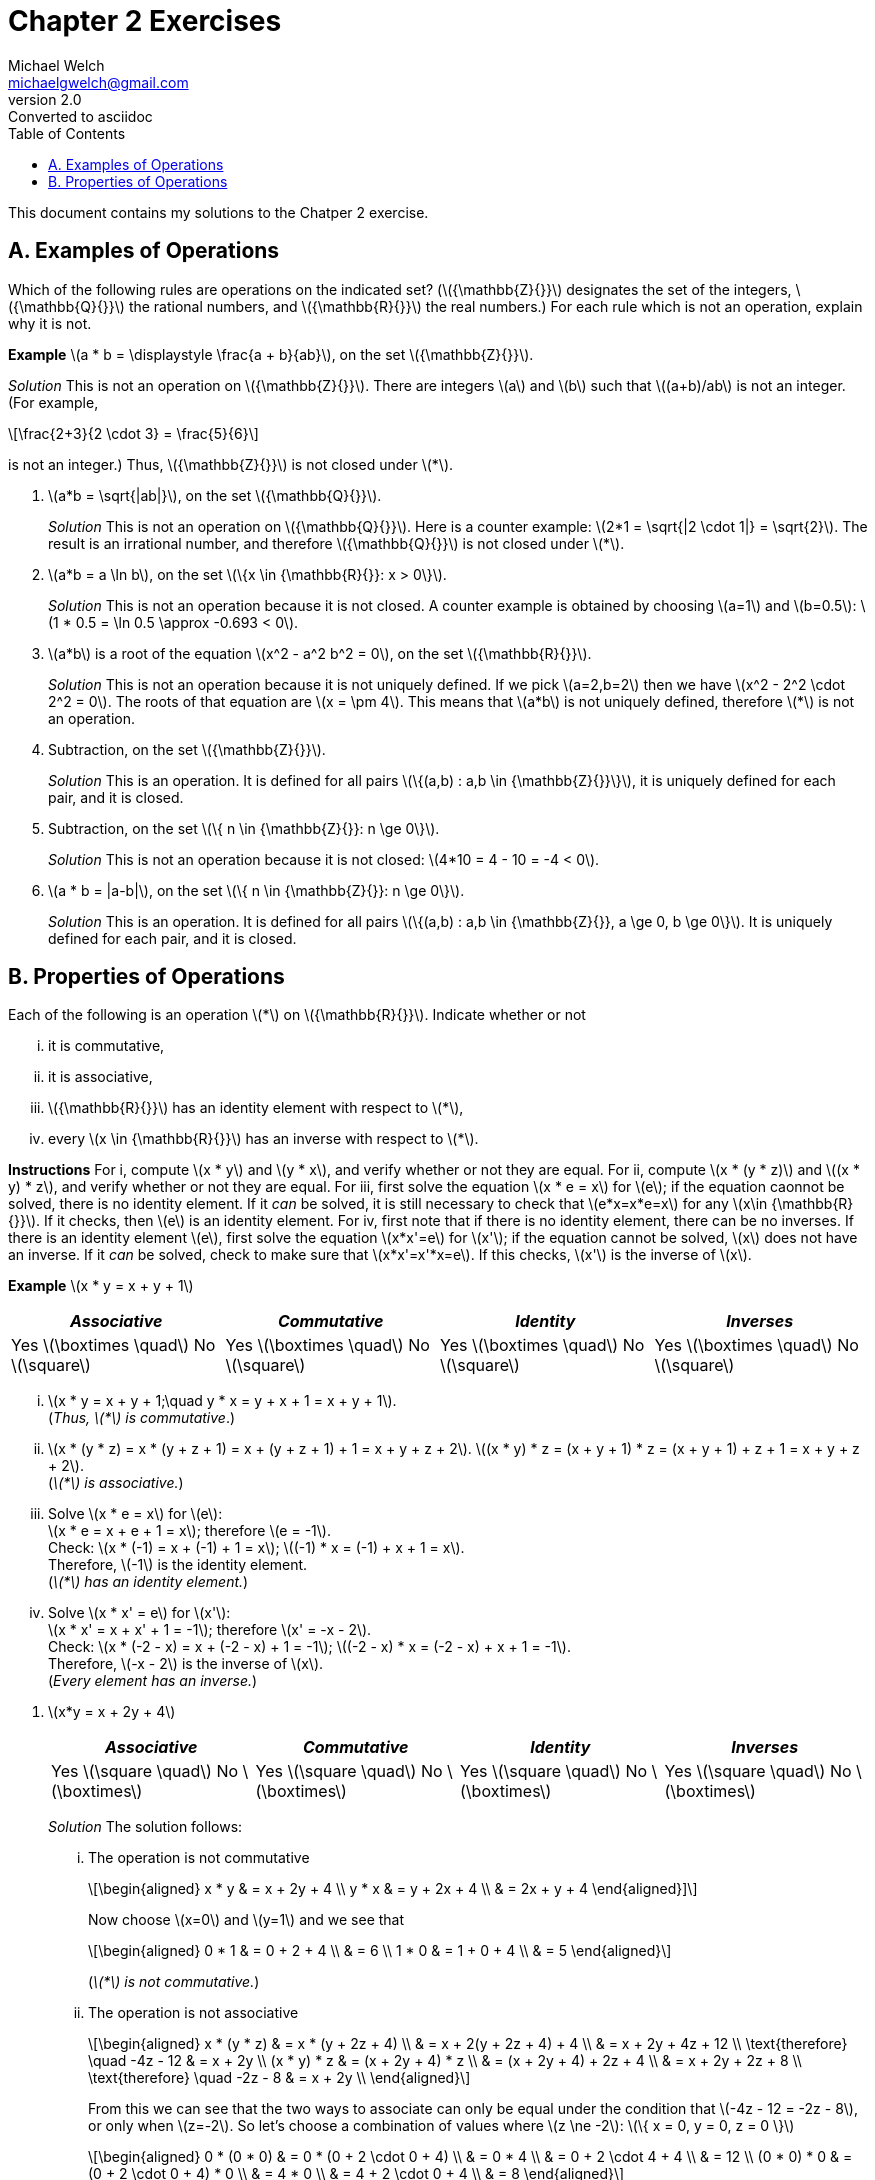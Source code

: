 = Chapter 2 Exercises
Michael Welch <michaelgwelch@gmail.com>
v2.0 : Converted to asciidoc
:toc:
:stem:

This document contains my solutions to the Chatper 2 exercise.

== A. Examples of Operations

Which of the following rules are operations on the indicated set?
(latexmath:[{\mathbb{Z}{}}] designates the set of the integers,
latexmath:[{\mathbb{Q}{}}] the rational numbers, and
latexmath:[{\mathbb{R}{}}] the real numbers.) For each rule which is
not an operation, explain why it is not.

*Example* latexmath:[a * b = \displaystyle \frac{a +
  b}{ab}], on the set latexmath:[{\mathbb{Z}{}}].

_Solution_ This is not an operation on latexmath:[{\mathbb{Z}{}}]. There
are integers latexmath:[a] and latexmath:[b] such that
latexmath:[(a+b)/ab] is not an integer. (For example,

[latexmath]
++++
\frac{2+3}{2 \cdot 3} = \frac{5}{6}
++++
is not an integer.) Thus, latexmath:[{\mathbb{Z}{}}] is not closed under latexmath:[*].

// A.1.
.  latexmath:[a*b = \sqrt{|ab|}], on the set
latexmath:[{\mathbb{Q}{}}].
+

_Solution_ This is not an operation on latexmath:[{\mathbb{Q}{}}]. Here
is a counter example: latexmath:[2*1 = \sqrt{|2 \cdot 1|} = \sqrt{2}].
The result is an irrational number, and therefore
latexmath:[{\mathbb{Q}{}}] is not closed under latexmath:[*].
+

// A.2.
.  latexmath:[a*b = a \ln b], on the set
latexmath:[\{x \in {\mathbb{R}{}}: x > 0\}].
+

_Solution_ This is not an operation because it is not closed. A counter
example is obtained by choosing latexmath:[a=1] and
latexmath:[b=0.5]: latexmath:[1 * 0.5
  = \ln 0.5 \approx -0.693 < 0].
+

// A.3
.  latexmath:[a*b] is a root of the equation
latexmath:[x^2 - a^2 b^2 = 0], on the set
latexmath:[{\mathbb{R}{}}].
+

_Solution_ This is not an operation because it is not uniquely defined. If
we pick latexmath:[a=2,b=2] then we have
latexmath:[x^2 - 2^2 \cdot 2^2 = 0]. The roots of that equation are
latexmath:[x = \pm 4]. This means that latexmath:[a*b] is not
uniquely defined, therefore latexmath:[*] is not an operation.
+

// A.4
.  Subtraction, on the set latexmath:[{\mathbb{Z}{}}].
+

_Solution_ This is an operation. It is defined for all pairs
latexmath:[\{(a,b) : a,b \in {\mathbb{Z}{}}\}], it is uniquely defined
for each pair, and it is closed.
+

// A.5
.  Subtraction, on the set
latexmath:[\{ n \in {\mathbb{Z}{}}: n \ge 0\}].
+
_Solution_ This is not an operation because it is not closed:
latexmath:[4*10 = 4 - 10 = -4 < 0].
+

// A.6
.  latexmath:[a * b = |a-b|], on the set
latexmath:[\{ n \in {\mathbb{Z}{}}: n \ge 0\}].
+

_Solution_ This is an operation. It is defined for all pairs
latexmath:[\{(a,b) : a,b \in {\mathbb{Z}{}}, a \ge 0, b \ge 0\}]. It
is uniquely defined for each pair, and it is closed.

== B. Properties of Operations

Each of the following is an operation latexmath:[*] on
latexmath:[{\mathbb{R}{}}]. Indicate whether or not

["lowerroman"]
.  it is commutative,
.  it is associative,
.  latexmath:[{\mathbb{R}{}}] has an identity element
with respect to latexmath:[*],
.  every latexmath:[x \in {\mathbb{R}{}}] has an
inverse with respect to latexmath:[*].

*Instructions* For i, compute latexmath:[x * y] and
latexmath:[y * x], and verify whether or not they are equal. For
ii, compute latexmath:[x * (y
* z)] and latexmath:[(x * y) * z], and verify whether or not they are
equal. For iii, first solve the equation
latexmath:[x * e = x] for latexmath:[e]; if the equation caonnot be
solved, there is no identity element. If it _can_ be solved, it is still
necessary to check that latexmath:[e*x=x*e=x] for any
latexmath:[x\in {\mathbb{R}{}}]. If it checks, then latexmath:[e] is
an identity element. For iv, first note that if there is no
identity element, there can be no inverses. If there is an identity
element latexmath:[e], first solve the equation latexmath:[x*x'=e]
for latexmath:[x']; if the equation cannot be solved, latexmath:[x]
does not have an inverse. If it _can_ be solved, check to make sure that
latexmath:[x*x'=x'*x=e]. If this checks, latexmath:[x'] is the
inverse of latexmath:[x].

*Example* latexmath:[x * y = x + y + 1]

[cols="^,^,^,^",]
|=======================================================================
|_Associative_ |_Commutative_ |_Identity_ |_Inverses_

|Yes latexmath:[\boxtimes \quad] No latexmath:[\square] 
|Yes latexmath:[\boxtimes \quad] No latexmath:[\square] 
|Yes latexmath:[\boxtimes \quad] No latexmath:[\square] 
|Yes latexmath:[\boxtimes \quad] No latexmath:[\square]
|=======================================================================

["lowerroman"]
.  latexmath:[x * y = x + y + 1;\quad y * x = y + x + 1 = x + y + 1]. +
(_Thus, latexmath:[*] is commutative_.)

. latexmath:[x * (y * z) = x * (y + z + 1) = x + (y + z + 1) + 1 = x + y + z
  + 2].
latexmath:[(x * y) * z = (x + y + 1) * z = (x + y + 1) + z + 1 = x + y
  + z +
  2]. +
(_latexmath:[*] is associative._)

.  Solve latexmath:[x * e = x] for latexmath:[e]: +
latexmath:[x * e = x + e + 1 = x]; therefore latexmath:[e
  = -1]. +
Check: latexmath:[x * (-1) = x + (-1) + 1 = x]; latexmath:[(-1) * x = (-1) +
  x + 1 = x]. +
Therefore, latexmath:[-1] is the identity element. +
(_latexmath:[*] has an identity element._)

.  Solve latexmath:[x * x' = e] for latexmath:[x']: +
latexmath:[x * x' = x + x' + 1 = -1]; therefore
latexmath:[x' = -x - 2]. +
Check: latexmath:[x * (-2 - x) = x + (-2 - x) + 1 =
  -1]; latexmath:[(-2 - x) * x = (-2 - x) + x + 1 = -1]. +
Therefore, latexmath:[-x - 2] is the inverse of latexmath:[x]. +
(_Every element has an inverse._)

[start=1]
// B.1
.  latexmath:[x*y = x + 2y + 4]
+
[cols="^,^,^,^",]
|=======================================================================
|_Associative_ |_Commutative_ |_Identity_ |_Inverses_

|Yes latexmath:[\square \quad] No latexmath:[\boxtimes] 
|Yes latexmath:[\square \quad] No latexmath:[\boxtimes] 
|Yes latexmath:[\square \quad] No latexmath:[\boxtimes] 
|Yes latexmath:[\square \quad] No latexmath:[\boxtimes]
|=======================================================================
+

_Solution_ The solution follows:
+
["lowerroman"]
// B.1.i
..  The operation is not commutative 
+
[latexmath]
++++
\begin{aligned}
        x * y & = x + 2y + 4 \\
        y * x & = y + 2x + 4 \\
              & = 2x + y + 4
\end{aligned}]
++++
+
Now choose latexmath:[x=0] and latexmath:[y=1] and we see that
+
[latexmath]
++++
\begin{aligned}
       0 * 1 & = 0 + 2 + 4 \\
             & = 6         \\
       1 * 0 & = 1 + 0 + 4 \\
             & = 5
\end{aligned}
++++ 
+
(_latexmath:[*] is not commutative._)
+

// B.1.ii
..  The operation is not associative 
+
[latexmath]
++++
\begin{aligned}
        x * (y * z) & = x * (y + 2z + 4)      \\
                    & = x + 2(y + 2z + 4) + 4 \\
                    & = x + 2y + 4z + 12      \\
\text{therefore} \quad       -4z - 12    & = x + 2y                \\
        (x * y) * z
                    & = (x + 2y + 4) * z      \\
                    & = (x + 2y + 4) + 2z + 4 \\
                    & = x + 2y + 2z + 8       \\
\text{therefore} \quad      -2z - 8     & = x + 2y                \\
\end{aligned}
++++
+
From this we can see that the two ways to associate can only be equal 
under the condition that latexmath:[-4z - 12 = -2z - 8], or only when
latexmath:[z=-2]. So let's choose a combination of values where 
latexmath:[z \ne -2]: latexmath:[\{ x = 0, y = 0, z = 0 \}]
+
[latexmath]
++++
\begin{aligned}
    0 * (0 * 0) & = 0 * (0 + 2 \cdot 0 + 4) \\
                & = 0 * 4                   \\
                & = 0 + 2 \cdot 4 + 4       \\
                & = 12                      \\
    (0 * 0) * 0 & = (0 + 2 \cdot 0 + 4) * 0 \\
                & = 4 * 0                   \\
                & = 4 + 2 \cdot 0 + 4       \\
                & = 8
\end{aligned}
++++
+
(_latexmath:[*] is not associative_)
+

// B.1.iii
..  Check to see if their is an identity element:
+
[latexmath]
++++
\begin{aligned}
         x * e & = x           \\ 
         x * e & = x + 2e + 4  \\
         x & = x + 2e + 4  \\
         0 & =     2e + 4  \\
        2e & =         -4  \\
         e & =         -2  
\end{aligned}
++++
+
Now check to see if latexmath:[x*e=e*x=x]:
+
[latexmath]
++++
\begin{aligned}
         x * -2 & = x + (2)(-2) + 4 \\
            & = x - 4 + 4       \\
        & = x               \\
     -2 * x & = -2 + 2x + 4     \\
            & = 2x + 2          
\end{aligned}
++++
+
We can see latexmath:[x*e \ne e*x] therefore there is no identity
element.
+

// B.1.iv
..  No need to check for an inverse. There is no identity.
+

// B.2
.  latexmath:[x * y = x + 2y - xy]
+
[cols="^,^,^,^",]
|=======================================================================
|_Associative_ |_Commutative_ |_Identity_ |_Inverses_

|Yes latexmath:[\square \quad] No latexmath:[\boxtimes] 
|Yes latexmath:[\square \quad] No latexmath:[\boxtimes] 
|Yes latexmath:[\square \quad] No latexmath:[\boxtimes] 
|Yes latexmath:[\square \quad] No latexmath:[\boxtimes]
|=======================================================================
+
_Solution_ The solution follows:
+
["lowerroman"]
..  The operation is not commutative: 
+
[latexmath]
++++
\begin{aligned}
         x * y & = x + 2y - xy \\
     y * x & = y + 2x - yx \\
           & = 2x + y - xy \\
               & = (x + 2y - xy) + x - y \\
               & = (x * y) + x - y
\end{aligned}
++++
+
So if latexmath:[x * y = y * x] then
latexmath:[x * y = x * y + x - y] which means latexmath:[0 = x
    - y] which requires that latexmath:[x = y]. So in general
latexmath:[*] _is not commutative_. Check with latexmath:[\{ x = 0,
y = 1 \}]: +
latexmath:[0 * 1 = 0 + 2 \cdot 1 - 0 \cdot 1 = 2] +
latexmath:[1 * 0 = 1 + 2 \cdot 0 - 1 \cdot 0 = 1] 
// B.2.ii
..  The operation is not associative. Check with 
latexmath:[\{ x = 0, y = 0, z = 1 \}]:
+
[latexmath]
++++
\begin{aligned}
     0 * (0 * 1) & = 0 * (0 + 2 \cdot 1 - 0 \cdot 1) \\
                 & = 0 * 2 \\
                 & = 0 + 2 \cdot 2 - 0 \cdot 1 \\
                 & = 4                          \\

     (0 * 0) * 1 & = (0 + 2 \cdot 0 - 0 \cdot 0) * 0 \\
                 & =  0 * 1                         \\
                 & = 0 + 2 \cdot 1 - 0 \cdot 1      \\
                 & = 2
\end{aligned}
++++
+

// B.2.iii
..  From the following we can see that latexmath:[e=0].
+
[latexmath]
++++
\begin{aligned}
         x * e & = x                  \\
     x * e & = x + 2e - xe        \\
         x & = x + 2e - xe \notag \\
         0 & =     2e - xe \notag \\
    e(2-x) & = 0           \notag \\
         e & = 0 \quad (\text{when } x \ne 2)  \\
\end{aligned} 
++++
(We need to check what happens when
latexmath:[x = 2]: we have latexmath:[2*y=2+2y-2y=2]. So when
latexmath:[x=2], latexmath:[x*y] is always equal to 2 no matter what
latexmath:[y] is.)
+
Now we must check that latexmath:[x*e=e*x=x]:
+
[latexmath]
++++
\begin{aligned}
         e * x & = e + 2x - ex      \\
           & = 0 + 2x - 0       \\
           & = 2x               \\
           & \ne x              
\end{aligned}
++++
Therefore, there is no identity element.
+

// B.2.iv
+
..  Since there is no identity element, there are no inverses.
+

// B.3
.  latexmath:[x * y = | x + y |]
+
[cols="^,^,^,^",]
|=======================================================================
|_Associative_ |_Commutative_ |_Identity_ |_Inverses_

|Yes latexmath:[\square \quad] No latexmath:[\boxtimes] 
|Yes latexmath:[\boxtimes \quad] No latexmath:[\square] 
|Yes latexmath:[\square \quad] No latexmath:[\boxtimes] 
|Yes latexmath:[\square \quad] No latexmath:[\boxtimes]
|=======================================================================
+
_Solution_ The solution follows:
+

["lowerroman"]
..  From the following we can see that the operation is commutative:
+
[latexmath]
++++
\begin{aligned}
     x * y & = | x + y |         \\
     y * x & = | y + x |         \\
           & = | x + y |   
\end{aligned}
++++
+
..  It is not associative. Here is a counter example using
latexmath:[x = 7,
    y = -13, z = 1]
+
[latexmath]
++++
\begin{aligned}
         x * (y * z) & = 7 * \lvert -13 + 1 \rvert \\
                 & = \lvert 7 + 12 \rvert \notag \\
             & = 19         \notag \\
     (x * y) * z & = \lvert 7 + -13 \rvert * 1   \\
                 & = \lvert -6 \rvert * 1 \notag \\
             & = \lvert 6 + 1 \rvert  \notag \\
             & = 7          \notag \\
             & \ne 19       \notag
\end{aligned}
++++
+

// B.3.iii
..  The value of latexmath:[0] works as an identity element for
non-negative numbers. However, there is no possible identity element for
negative numbers. This is because the result of the absolute value
function always returns non-negative values.
+

// B.3.iv
..  Since there is no identity element, there are no inverses.
+

// B.4
.  latexmath:[x * y = | x - y |]
+
[cols="^,^,^,^",]
|=======================================================================
|_Associative_ |_Commutative_ |_Identity_ |_Inverses_

|Yes latexmath:[\square \quad] No latexmath:[\boxtimes] 
|Yes latexmath:[\boxtimes \quad] No latexmath:[\square] 
|Yes latexmath:[\square \quad] No latexmath:[\boxtimes] 
|Yes latexmath:[\square \quad] No latexmath:[\boxtimes]
|=======================================================================
+
_Solution_ The solution is as follows:
+

// B.4.i
["lowerroman"]
..  The operation is commutative: 
+
[latexmath]
++++
\begin{aligned}
     x * y & = | x - y |           \\
           & =
           \begin{cases}
              x - y,     & \text{if } x \ge y; \\
          y - x,     & \text{otherwise.}
           \end{cases}  \\
     y * x & = | y - x |           \\
           & =
           \begin{cases}
              x - y,     & \text{if } x \ge y; \\
          y - x,     & \text{otherwise.}
           \end{cases}  
\end{aligned}
++++
..  The operation is not associative. A counter example is provided by
choosing latexmath:[x = 1, y = -2, z = 3].
+
[latexmath]
++++
\begin{aligned}
         x * (y * z) & = 1 * |(-2) - 3|    \\
                 & = 1 * 5       \notag \\
             & = | 1 - 5 |   \notag \\
             & = 4           \notag \\
     (x * y) * z & = | 1 - (-2) | * 3  \\
                 & = 3 * 3       \notag \\
             & = | 3 - 3 |   \notag \\
             & = 0           \notag \\
             & \ne 4         \notag
\end{aligned}
++++
+

..  Again, there can be no identity element, since the result of the
operation is always non-negative. Therefore, there can be no number
latexmath:[x * e = x] for latexmath:[x < 0].
+

..  Since there is no identity element, there can be no inverse.
+

// B.5
.  latexmath:[x*y = xy + 1]
+
[cols="^,^,^,^",]
|=======================================================================
|_Associative_ |_Commutative_ |_Identity_ |_Inverses_

|Yes latexmath:[\square \quad] No latexmath:[\boxtimes] 
|Yes latexmath:[\boxtimes \quad] No latexmath:[\square] 
|Yes latexmath:[\square \quad] No latexmath:[\boxtimes] 
|Yes latexmath:[\square \quad] No latexmath:[\boxtimes]
|=======================================================================
+
_Solution_ The solution is as follows:
+

// B.5.i
["lowerroman"]
..  The operation is commutative as seen below.
+
[latexmath]
++++
\begin{aligned}
         x * y & = xy + 1  \\
     y * x & = yx + 1 \\
           & = xy + 1 \quad\text{(Multiplication is commutative.)}
\end{aligned}
++++
+

// B.5.ii
..  The operation is not associative as seen below.
+
[latexmath]
++++
\begin{aligned}
         x * (y * z) & = x * (yz + 1) \\
                 & = x(yz + 1) + 1 \\
             & = x + xyz + 1 \\
     (x * y) * z & = (xy + 1) * z \\
                 & = (xy + 1)z + 1 \\
             & = z + xyz + 1 \\
             & \ne x + xyz + 1
\end{aligned}
++++
+

// B.5.iii
..  We can see below that their is no constant value defined for the
identity element. Our equations find a formula for latexmath:[e] which
depens on latexmath:[x]. This is not a constant value.
+
[latexmath]
++++
\begin{aligned}
         x * e & = x \\
     x * e & = xe + 1 \\
         x & = xe + 1 \\
     x - 1 & = xe     \\
     xe    & = x - 1  \\
      e    & = \frac{x - 1}{x} \\
\end{aligned}
++++
+

// B.5.iv
..  There is no identity element, so there is no inverse.
+

// B.6
.  latexmath:[x * y = \max\{x,y\} =] the larger of the two numbers
latexmath:[x] and latexmath:[y].
+
[cols="^,^,^,^",]
|=======================================================================
|_Associative_ |_Commutative_ |_Identity_ |_Inverses_

|Yes latexmath:[\boxtimes \quad] No latexmath:[\square] 
|Yes latexmath:[\boxtimes \quad] No latexmath:[\square] 
|Yes latexmath:[\square \quad] No latexmath:[\boxtimes] 
|Yes latexmath:[\square \quad] No latexmath:[\boxtimes]
|=======================================================================
+
_Solution_ The solution is as follows.
+

// B.6.i
["lowerroman"]
..  The operation is commutative.
+
[latexmath]
++++
\begin{aligned}
         x * y & = \max\{x,y\}    \\
           & =
           \begin{cases}
              x,       & \text{if } x \ge y; \\
          y,       & \text{otherwise.}
           \end{cases} \\
     y * x & = \max\{y,x\}   \\
           & =
           \begin{cases}
                 x,       & \text{if } x \ge y; \\
                 y, & \text{otherwise.}
           \end{cases}
\end{aligned}
++++
+

// B.6.ii
..  The operation is associative. 
+
[latexmath]
++++
\begin{aligned}
         x * (y * z) & = x * \max\{y,z\} \\
                 &= \max\{x, \max\{y,z\}\} \\
             &=
             \begin{cases}
                \max\{x, y\}, \text{if } y \ge z; \\
            \max\{x, z\}, \text{otherwise.}
             \end{cases} \\
             & =
             \begin{cases}
                x,  & \text{if } x \ge y \land x \ge z; \\
            y,  & \text{if } x < y \land y \ge z;   \\
            z,  & \text{otherwise.}
             \end{cases} \\
     (x * y) * z & = \max\{x,y\} * z \\
                 & = \max\{\max\{x,y\}, z\} \\
             & =
             \begin{cases}
                \max\{x,z\}, \text{if } x \ge y; \\
            \max\{y,z\}, \text{otherwise.}
             \end{cases} \\
             & =
             \begin{cases}
                x,  & \text{if } x \ge y \land x \ge z; \\
            y,  & \text{if } x < y \land y \ge z;   \\
            z,  & \text{otherwise.}
             \end{cases} \\
\end{aligned}
++++
+

// B.6.iii
..  There is no identity element. We will prove this by contradiction.
Assume that there is some identity element latexmath:[e]. Then by
definition latexmath:[x * e = x] for all latexmath:[x]. Let us choose
a value latexmath:[m = e -
  1]. Then we have latexmath:[m * e = (e-1) * e = \max(e-1,e) = e \ne
  m]. Therefore, latexmath:[e] is not an identity element.
+

// B.6.iv
..  Since there is no identity element, there are no inverses.
+

// B.7
.  latexmath:[\displaystyle x * y = \frac{xy}{x + y + 1}] on the set
of positive real numbers.
+
_Solution_ The solution is as follows
+

["lowerroman"]
// B.7.i
..  The operation is commutative. 
+
[latexmath]
++++
\begin{aligned}
     x * y & = \frac{xy}{x + y + 1} \\
     y * x & = \frac{yx}{y + x + 1} \\
           & = \frac{xy}{x + y + 1} && (+,\cdot \text{ are commutative})
\end{aligned}
++++
+

// B.7.ii
..  The operation is not associative. This can be demonstrated with the
values latexmath:[x = 2, y = 3, z = 4]. 
+
[latexmath]
++++
\begin{aligned}
         2 * (3 * 4) & = 2 * \frac{3 \cdot 4}{3 + 4 + 1}   \\
                 & = 2 * (3/2) \\
             & = \frac{2 \cdot (3/2)}{2 + (3/2) + 1} \\
             & = \frac{6/2}{9/2} \\
             & = \frac{6}{9} \\
             & = \frac{2}{3} \\
     (2 * 3) * 4 & = \frac{2 \cdot 3}{2 + 3 + 1} * 4 \\
                 & = \frac{6}{7} * 4 \\
             & = \frac{(6/7) \cdot 4}{(6/7) + 4 + 1} \\
             & = \frac{24/7}{41/7} \\
             & = \frac{24}{41} 
\end{aligned}
++++
+

// B.7.iii
..  There is no identity element. As a matter of fact, the equation
latexmath:[x * e = x] can only be solved when latexmath:[x = 0] or
latexmath:[x = -1], as shown below. 
+
[latexmath]
++++
\begin{aligned}
         \frac{ex}{e + x + 1} & = x \\
     ex                   & = x^2 + ex + x \\
     x^2 + ex + x         & = ex \\
     x^2 + x              & = 0 \\
     x(x+1)               & = 0 \\
     x                    & = 0, -1
\end{aligned}
++++
+

// B.7.iv
..  Since there is no identity, there can be no inverses.
////
*C. latexmath:[\quad] Operations on a Two-Element Set*

Let latexmath:[A] be the two-element set latexmath:[A = \{a,b\}].

1.  Write the tables of all 16 operations on latexmath:[A]. (Use the
format explained on page 20.) Label these operations latexmath:[O_1]
to latexmath:[O_{16}].
+
_Solution_ The tables are shown in table [tab:boolean_ops] on page .
+
cccc & & & +
+
c|c +
latexmath:[(x,y)] & latexmath:[x * y] +
latexmath:[(a,a)] & latexmath:[a] +
latexmath:[(a,b)] & latexmath:[a] +
latexmath:[(b,a)] & latexmath:[a] +
latexmath:[(b,b)] & latexmath:[a]
+
&
+
c|c +
latexmath:[(x,y)] & latexmath:[x * y] +
latexmath:[(a,a)] & latexmath:[a] +
latexmath:[(a,b)] & latexmath:[a] +
latexmath:[(b,a)] & latexmath:[a] +
latexmath:[(b,b)] & latexmath:[b]
+
&
+
c|c +
latexmath:[(x,y)] & latexmath:[x * y] +
latexmath:[(a,a)] & latexmath:[a] +
latexmath:[(a,b)] & latexmath:[a] +
latexmath:[(b,a)] & latexmath:[b] +
latexmath:[(b,b)] & latexmath:[a]
+
&
+
c|c +
latexmath:[(x,y)] & latexmath:[x * y] +
latexmath:[(a,a)] & latexmath:[a] +
latexmath:[(a,b)] & latexmath:[a] +
latexmath:[(b,a)] & latexmath:[b] +
latexmath:[(b,b)] & latexmath:[b]
+
 +
& & & +
+
c|c +
latexmath:[(x,y)] & latexmath:[x * y] +
latexmath:[(a,a)] & latexmath:[a] +
latexmath:[(a,b)] & latexmath:[b] +
latexmath:[(b,a)] & latexmath:[a] +
latexmath:[(b,b)] & latexmath:[a]
+
&
+
c|c +
latexmath:[(x,y)] & latexmath:[x * y] +
latexmath:[(a,a)] & latexmath:[a] +
latexmath:[(a,b)] & latexmath:[b] +
latexmath:[(b,a)] & latexmath:[a] +
latexmath:[(b,b)] & latexmath:[b]
+
&
+
c|c +
latexmath:[(x,y)] & latexmath:[x * y] +
latexmath:[(a,a)] & latexmath:[a] +
latexmath:[(a,b)] & latexmath:[b] +
latexmath:[(b,a)] & latexmath:[b] +
latexmath:[(b,b)] & latexmath:[a]
+
&
+
c|c +
latexmath:[(x,y)] & latexmath:[x * y] +
latexmath:[(a,a)] & latexmath:[a] +
latexmath:[(a,b)] & latexmath:[b] +
latexmath:[(b,a)] & latexmath:[b] +
latexmath:[(b,b)] & latexmath:[b]
+
 +
& & & +
+
c|c +
latexmath:[(x,y)] & latexmath:[x * y] +
latexmath:[(a,a)] & latexmath:[b] +
latexmath:[(a,b)] & latexmath:[a] +
latexmath:[(b,a)] & latexmath:[a] +
latexmath:[(b,b)] & latexmath:[a]
+
&
+
c|c +
latexmath:[(x,y)] & latexmath:[x * y] +
latexmath:[(a,a)] & latexmath:[b] +
latexmath:[(a,b)] & latexmath:[a] +
latexmath:[(b,a)] & latexmath:[a] +
latexmath:[(b,b)] & latexmath:[b]
+
&
+
c|c +
latexmath:[(x,y)] & latexmath:[x * y] +
latexmath:[(a,a)] & latexmath:[b] +
latexmath:[(a,b)] & latexmath:[a] +
latexmath:[(b,a)] & latexmath:[b] +
latexmath:[(b,b)] & latexmath:[a]
+
&
+
c|c +
latexmath:[(x,y)] & latexmath:[x * y] +
latexmath:[(a,a)] & latexmath:[b] +
latexmath:[(a,b)] & latexmath:[a] +
latexmath:[(b,a)] & latexmath:[b] +
latexmath:[(b,b)] & latexmath:[b]
+
 +
& & & +
+
c|c +
latexmath:[(x,y)] & latexmath:[x * y] +
latexmath:[(a,a)] & latexmath:[b] +
latexmath:[(a,b)] & latexmath:[b] +
latexmath:[(b,a)] & latexmath:[a] +
latexmath:[(b,b)] & latexmath:[a]
+
&
+
c|c +
latexmath:[(x,y)] & latexmath:[x * y] +
latexmath:[(a,a)] & latexmath:[b] +
latexmath:[(a,b)] & latexmath:[b] +
latexmath:[(b,a)] & latexmath:[a] +
latexmath:[(b,b)] & latexmath:[b]
+
&
+
c|c +
latexmath:[(x,y)] & latexmath:[x * y] +
latexmath:[(a,a)] & latexmath:[b] +
latexmath:[(a,b)] & latexmath:[b] +
latexmath:[(b,a)] & latexmath:[b] +
latexmath:[(b,b)] & latexmath:[a]
+
&
+
c|c +
latexmath:[(x,y)] & latexmath:[x * y] +
latexmath:[(a,a)] & latexmath:[b] +
latexmath:[(a,b)] & latexmath:[b] +
latexmath:[(b,a)] & latexmath:[b] +
latexmath:[(b,b)] & latexmath:[b]
+
 +
& & & +
2.  Identify which of the operations latexmath:[O_1] to
latexmath:[O_{16}] are commutative.
+
_Solution_ This can be solved very easily by looking at the second and
third entries in each table to see if latexmath:[a*b=b*a]. The
commutative entries are
latexmath:[O_1, O_6, O_7, O_8, O_9, O_{14}, O_{15}, O_{16}].
commutative.
3.  Identify which operations, among latexmath:[O_1] to
latexmath:[O_{16}], are associative.
+
_Solution_ In general there are eight cases to check. These cases are
shown in table [tab:eight_cases] on page .
+
latexmath:[\[\begin{aligned}
      a * (a * a) & = (a * a) * a && 1\\
      a * (a * b) & = (a * a) * b && 2\\
      a * (b * a) & = (a * b) * a && 3\\
      a * (b * b) & = (a * b) * b && 4\\
      b * (a * a) & = (b * a) * a && 5\\
      b * (a * b) & = (b * a) * b && 6\\
      b * (b * a) & = (b * b) * a && 7\\
      b * (b * b) & = (b * b) * b && 8
   \end{aligned}\]]
+
Let’s consider how many cases there are when latexmath:[*] is
commutative. It will be shown that only two cases need to be checked: 2
and 4. All the others are trivially true by commutativity, or else they
are true if 2 or 4 is true. See table [tab:com_check] on page  to see
the list of proofs.
+
latexmath:[\[\begin{aligned}
      a * (a * a) & = (a * a) * a    && \text{(Commutativity)} \\
      \\
      a * (a * b) & = (a * a) * b    && \text{(Must be checked)} \\
      \\
      a * (b * a) & = a * (a * b)    && \text{(Commutativity)} \\
                  & = (a * b) * a    && \text{(Commutativity)} \\
      \\
      a * (b * b) & = (a * b) * b    && \text{(Must be checked)} \\
      \\
      b * (a * a) & = (a * a) * b    && \text{(Commutativity)} \\
                  & = a * (a * b)    && \text{(By case 2)} \\
          & = a * (b * a)    && \text{(Commutativity)} \\
          & = (b * a) * a    && \text{(Commutativity)} \\
      \\
      b * (a * b) & = b * (b * a)    && \text{(Commutativity)} \\
                  & = (b * a) * b    && \text{(Commutativity)} \\
      \\
      b * (b * a) & = b * (a * b)    && \text{(Commutativity)} \\
                  & = (a * b) * b    && \text{(Commutativity)} \\
          & = a * (b * b)    && \text{(By case 4)}     \\
          & = (b * b) * a    && \text{(Commutativity)} \\
      \\
      b * (b * b) & = (b * b) * b    && \text{(Commutativity)}
   \end{aligned}\]]
+
Now we need to start checking all the cases.
+
latexmath:[\mathbf{O_1}]**:** This operation is commutative. Cases 2
and 4 are true, so this operation is associative. See figure [fig:o1]
+
latexmath:[\[\begin{aligned}
      a * (a * b) & = a * a  && \text{(Left hand side of case 2.)}\\
                  & = a      \\
      (a * a) * b & = a * b  && \text{(Right hand side of case 2.)}\\
                  & = a      && \text{(Case 2 is true.)} \\
      a * (b * b) & = a * b && \text{(Left hand side of case 4.)}\\
                  & = a \\
      (a * b) * b & = a * b && \text{(Right hand side of case 4.)}\\
                  & = a     && \text{(Case 4 is true.)}
   \end{aligned}\]]
+
latexmath:[\mathbf{O_2}]**:** This operation is not commutative.
Therefore there are eight cases to check. Rather than check them all,
we’ll use boolean algebra. We assume latexmath:[a] is the value
`false` and latexmath:[b] is the value `true`. The operation is
equivalent to the boolean equation latexmath:[x\land
   \lnot y]. We calculate the appropriate equations for
latexmath:[x * (y * z)] and latexmath:[(x * y) * z] in
figure [fig:o2_bool_eq].
+
latexmath:[\[\begin{aligned}
      x * (y * z) & = x * (y \land \lnot z) \\
          & = x \land \lnot(y \land \lnot z)\\
          & = x \land (\lnot y \lor z) \\
      (x * y) * z & = (x \land \lnot y) * z \\
                  & = (x \land \lnot y) \land \lnot z \\
          & = x \land \lnot y \land \lnot z 
   \end{aligned}\]]
+
Now we need to find a difference. So we’ll calculate a triple of values
where the first formula is true, but the second formula is not. We’ll do
this with an equation of the form latexmath:[f \land \lnot s] where
latexmath:[f] is the first equation and latexmath:[s] is the second
equation. latexmath:[\[\begin{aligned}
      f \land \lnot s & = x \land (\lnot y \lor z) \land \lnot 
                       (x \land \lnot y \land \lnot z))\\
         & = (x \land \lnot y \lor x \land z) \land 
         (\lnot x \lor y \lor z) \\
     & = (x \land y \land z) \lor (x \land \lnot y \land z) 
          \lor (x \land z) \\
     & = (x \land z) \land (y \lor \lnot y \lor \top) \\
     & = x \land z
   \end{aligned}\]]
+
So the two formulas differ when latexmath:[x = b, z = b]. Let’s check.
latexmath:[\[\begin{aligned}
       b * (a * b) & = b * a \\
                   & = b \\
       (b * a) * b & = b * b \\
                   & = a     \\
           & \ne b
   \end{aligned}\]]
+
latexmath:[\mathbf{O_3}]**:** This operation is equivalent to the
equation latexmath:[x * y = x]. This can be seen by observing the
table for latexmath:[O_3]. With this information we can easily check
to see if the operation is associative. latexmath:[\[\begin{aligned}
      x * (y * z) & = x * y \\
                  & = x     \\
      (x * y) * z & = x * z \\
                  & = x
   \end{aligned}\]]
+
Both equations evaluate to latexmath:[x] so we can see that
latexmath:[O_3] is associative.
+
latexmath:[\mathbf{O_4}]**:** This operation is not commutative. It is
equivalent to the equatioin latexmath:[x * y = \lnot x \land y].
latexmath:[\[\begin{aligned}
      x * (y * z) & = x * (\lnot y \land z)    \\
                  & = \lnot x \land \lnot y \land z \\
      (x * y) * z & = (\lnot x \land y) * z \\
                  & = \lnot (\lnot x \land y) \land z
   \end{aligned}\]]
+
The first formula is more restrictive. Let’s find a set of values where
the second formula is true but the first is not:
latexmath:[s \land \lnot f]. latexmath:[\[\begin{aligned}
      s \land \lnot f & = (\lnot (\lnot x \land y) \land z) \land \lnot
                 (\lnot x \land \lnot y \land z ) \\
         & = (x \lor \lnot y) \land z \land (x \lor y \lor \lnot z) \\
     & = (x \lor \lnot y) \land ((x \land z) \lor (y \land z) \lor \bot)\\
     & = (x \land z) \lor (x \land y \land z) \lor 
         (\lnot y \land x \land z) \lor (\lnot y \land y \land z)  \\
     & = (x \land z) \land (y \lor \lnot y) \\
     & = x \land z
   \end{aligned}\]]
+
When latexmath:[x = b, z = b] we find a difference, therefore
latexmath:[O_4] is not associative. latexmath:[\[\begin{aligned}
      b * (b * b) & = b * a \\
                  & = a \\
      (b * b) * b & = a * b \\
                  & = b \\
          & \ne a
   \end{aligned}\]]
+
latexmath:[\mathbf{O_5}]**:** This is not commutative either. It is
equivalent to latexmath:[x * y = y]. It is associative. We can see
this since both formulas evaluate to the same thing.
latexmath:[\[\begin{aligned}
      x * (y * z) & = x * z \\
                  & = z \\
      (x * y) * z & = y * z \\
                  & = z 
   \end{aligned}\]]
+
latexmath:[\mathbf{O_6}]**:** This operation is commutative. We just
have to check cases 2 and 4 from above. Below we see both cases are
true, therefore this operation is associative.
latexmath:[\[\begin{aligned}
      a * (a * b) & = a * b && \text{(Left hand side of case 2.)}\\
                  & = b \\
      (a * a) * b & = a * b && \text{(Right hand side of case 2.)}\\
                  & = b     && \text{(Case 2 is true.)} \\
      a * (b * b) & = a * a && \text{(Left hand side of case 4.)}\\
                  & = a \\
      (a * b) * b & = b * b && \text{(Right hand side of case 4.)} \\
                  & = a     && \text{(Case 4 is true.)}
   \end{aligned}\]]
+
latexmath:[\mathbf{O_7}]**:** This operation is commutative. Cases 2
and 4 are true, therefore this operation is associative.
latexmath:[\[\begin{aligned}
      a * (a * b) & = a * b && \text{(Left hand side of case 2.)}\\
                  & = b \\
      (a * a) * b & = a * b && \text{(Right hand side of case 2.)}\\
                  & = b     && \text{(Case 2 is true.)}\\
      a * (b * b) & = a * b && \text{(Left hand side of case 4.)} \\
                  & = b  \\
      (a * b) * b & = b * b && \text{(Right hand side of case 4.)} \\
                  & = b     && \text{(Case 4 is true.)}
   \end{aligned}\]]
+
latexmath:[\mathbf{O_8}]**:** This operation is commutative. Case 2 is
false, therefore this operation is not associative.
latexmath:[\[\begin{aligned}
      a * (a * b) & = a * a && \text{(Left hand side of case 2.)} \\
                  & = b     \\
      (a * a) * b & = b * b && \text{(Right hand side of case 2.)} \\
                  & = a     && \text{(Case 2 is false.)}
   \end{aligned}\]]
+
latexmath:[\mathbf{O_9}]**:** This operation is commutative. Cases 2
and 4 are true, therefore this operation is associative.
latexmath:[\[\begin{aligned}
      a * (a * b) & = a * a  \\
                  & = b \\
      (a * a) * b & = b * b \\
                  & = b && \text{(Case 2 is true.)} \\
      a * (b * b) & = a * b \\
                  & = a \\
      (a * b) * b & = a * b \\
                  & = a && \text{(Case 4 is true.)} 
   \end{aligned}\]]
+
latexmath:[\mathbf{O_{10}}]**:** This operation is not commutative.
This operation corresponds to the boolean equation
latexmath:[x * y = \lnot y]. See figure [fig:o10_assoc] for proof that
this operation is not associative.
+
latexmath:[\[\begin{aligned}
         x * y & = \lnot y  && \text{(Boolean equivalent equation for O_{10}.)} \\
         x * (y * z) & = x * \lnot z \\
                 & = z \\
         (x * y) * z & = \lnot y * z \\
                 & = \lnot z && \text{(Doesn't equal z.)}.
      \end{aligned}\]]
+
latexmath:[\mathbf{O_{11}}]**:** This operation is not commutative.
The equivalent binary equation is
latexmath:[x * y = x \lor \lnot x \land \lnot y]. See the derivation
of the boolean equivalent equations for latexmath:[x * (y * z)] and
latexmath:[(x
   * y) * z] in figure [fig:o11_assoc] to see that they equal
latexmath:[x \lor \lnot
   * x \land \lnot y \land z] and
latexmath:[x \lor \lnot x \land \lnot y] respectively.
+
latexmath:[\[\begin{aligned}
         x * y & = x \lor (\lnot z \land \lnot y) \\
     x * (y * z) & = x * (y \lor (\lnot y \land \lnot z)) \\
                 & = x \lor (\lnot x \land \lnot (y \lor (\lnot y 
                 \land \lnot z))) \\
                 & = x \lor (\lnot x \land (\lnot y \land \lnot (\lnot y
                 \land \lnot z)))  \\
                 & = x \lor (\lnot x \land (\lnot y \land (y \lor z))) \\
             & = x \lor (\lnot x \land \lnot y \land y) 
                 \lor (\lnot x \land \lnot y \land z) \\
             & = x \lor (\lnot x \land \lnot y \land z) \\
         (x * y) * z & = (x \lor (\lnot x \land \lnot y) * z \\
                 & = (x \lor (\lnot x \land \lnot y) \lor 
                 (z \land (x \lor (\lnot x \land \lnot y))) \\
             & = x \lor (\lnot x \land \lnot y) \lor (x \land z)
                 \lor (\lnot x \land \lnot y \land z) \\
             & = x \lor (\lnot x \land \lnot y)
      \end{aligned}\]]
+
From the equations in figure [fig:o11_assoc] you can see that one of the
equations is true for latexmath:[{x = a, y = a, z = a}] and the other
one is false for the same set of values. So this is our counter example
that latexmath:[O_{11}] is not associative. See
figure [fig:o11_assoc2] for the derivation.
+
latexmath:[\[\begin{aligned}
         a * (a * a) & = a * b \\
                     & = a \\
         (a * a) * a & = b * a \\
                 & = b        
      \end{aligned}\]]
+
latexmath:[\mathbf{O_{12}}]**:** This operation is not commutative.
Its boolean equivalent equation is latexmath:[x * y = \lnot x]. This
operation is not associative The two equations evaluate to different
values. See figure [fig:o12_assoc].
+
latexmath:[\[\begin{aligned}
         x * y & = \lnot x  \\
         x * (y * z) & = x * \lnot z \\
                 & = \lnot x \\
         (x * y) * z & = \lnot x * z \\
                 & = x
      \end{aligned}\]]
+
latexmath:[\mathbf{O_{13}}]**:** This operation is not commutative.
It’s boolean equivalent equation is
latexmath:[x * y = \lnot x \lor (x \land y)]. Using calculations
similar to the other problems we find a set of values that shows this
operation is not associative. Chose latexmath:[x = a, y = a, z = a].
See figure [fig:o13_assoc].
+
latexmath:[\[\begin{aligned}
      a * (a * a) & = a * b \\
                  & = b \\
      (a * a) * a & = b * a \\
                  & = a
   \end{aligned}\]]
+
latexmath:[\mathbf{O_{14}}]**:** This operation is commutative. Check
cases 2 and 4. See figure [fig:o14_assoc]. Case 2 is false. So this
operation is not associative.
+
latexmath:[\[\begin{aligned}
         a * (a * a) & = a * b \\
                 & = b \\
         (a * a) * a & = b * b \\
                 & = a
      \end{aligned}\]]
+
latexmath:[\mathbf{O_{15}}]**:** This operation is associative since
it always evaluates to latexmath:[b].
+
latexmath:[\mathbf{O_{16}}]**:** This operation is associative since
it always evaluates to latexmath:[a].
+
Finally we have the following operations are associative:
latexmath:[O_1], latexmath:[O_3], latexmath:[O_5],
latexmath:[O_6], latexmath:[O_7], latexmath:[O_9],
latexmath:[O_15], latexmath:[O_16].
4.  For which of the operations latexmath:[O_1] to
latexmath:[O_{16}] is there an identity element?
+
_Solution_ We can first rule out all operations that are not commutative.
This is because we require that latexmath:[x*e=e*x=x]. That leaves
eight cases. Next we can rule out latexmath:[O_{15}] and
latexmath:[O_{16}] because the former never returns a latexmath:[b]
value, and the latter never returns an latexmath:[a] value. Then we
can rule out latexmath:[O_8] because there is no value of
latexmath:[y] such that latexmath:[b *_8 y = b]. Likewise, we can
rule out latexmath:[O_{14}] because there is no value of
latexmath:[y] such that latexmath:[a *_{14} y = a]. That leaves four
operations for consideration: latexmath:[O_1, O_6, O_7] and
latexmath:[O_9]. It will be shown that each of these has an identity
element.
+
The identity element of latexmath:[O_1] is latexmath:[b]. This can
be shown by noting latexmath:[a *_{1} b = b *_{1} a = a] and
latexmath:[b *_1 b = b]. The identity element of latexmath:[O_6] is
latexmath:[a] because latexmath:[a *_6 a = a] and
latexmath:[b *_6 a = a *_6 b = b]. The identity element of
latexmath:[O_7] is latexmath:[a]. We can check that
latexmath:[a *_7 a = a] and latexmath:[b *_7 a = a *_7 b = a]. The
identity element of latexmath:[O_9] is latexmath:[b].
latexmath:[a *_9 b = b *_9 a = a] and latexmath:[b *_9 b = b].
(These results are validated using boolean algebra in
figure [fig:bool_ids].)
+
latexmath:[\[\begin{aligned}
      O_1&=  x \land y  && \text{Operation 1}    \\
     & = x \land {\top}&& \text{Subst: } e_1 = {\top}\\
     & = x               && \qed                  \\
      O_6& = (\lnot x \land y) \lor (x \land \lnot y)
                         && \text{Operation 6}    \\
     & = (\lnot x \land {\bot}) \lor (x \land \lnot {\bot})
                         && \text{Subst: } e_6 = {\bot}\\
     & = {\bot}\lor (x \land {\top})            \\
     & = x               && \qed                  \\
      O_7& = x \lor y    && \text{Operation 7}    \\
     & = x \lor {\bot}&& \text{Subst: } e_7 = {\bot}\\
     & = x               && \qed                  \\
      O_9& = (\lnot x \land \lnot y) \lor (x \land y)
                         && \text{Operation 9}    \\
     & = (\lnot x \land \lnot {\top}) \lor (x \land {\top})
                         && \text{Subst: } e_9 = {\top}\\
     & = (\lnot x \land {\bot}) \lor x           \\
     & = {\bot}\lor x                           \\
     & = x               && \qed
      \end{aligned}\]]
5.  ProblemFor which of the operations latexmath:[O_1] to
latexmath:[O_{16}] does every element have an inverse?
+
_Solution_ The answer is that only latexmath:[O_6] and latexmath:[O_9]
provide inverses for every element.
+
As we saw in the last problem only 4 operations have an identity:
latexmath:[O_1], latexmath:[O_6], latexmath:[O_7] and
latexmath:[O_9] so these are the only four operations we need to
consider. latexmath:[O_1] does not have an inverse for the value
latexmath:[a], as there is no value of latexmath:[y] that makes the
following equation true: latexmath:[a * y = b]. Likewise,
latexmath:[O_7] does not provide an inverse for the value
latexmath:[b] as there is no value for latexmath:[y] which makes the
following equation true: latexmath:[b * y = a].
+
The remaining two operations do provide inverses for every element. For
latexmath:[O_6] we have that latexmath:[a^{-1} = a \And b^{-1} = b].
For latexmath:[O_9] we have that
latexmath:[a^{-1} = a \And b^{-1} = b]. In general for these two
operations we have that latexmath:[x^{-1} = x].

*D. latexmath:[\quad] Automata: The Algebra of Input/Output Sequences*

Digital computers and related machines proces information which is
received in the form of input sequences. An _input sequence_ is a finite
sequence of symbols from some alphabet latexmath:[A]. For instance, if
latexmath:[A=\{0,1\}] (that is, if the alphabet consists of only the
two symbols 0 and 1), then examples of input sequences are 011010 and
1010111. If latexmath:[A=\{a,b,c\}], then examples of input sequences
are _babbcac_ and _cccabaa_. _Output sequences_ are defined in the same
way as input sequences. The set of all sequences of symbols in the
alphabet latexmath:[A] is denoted by latexmath:[A^*].

There is an operation on latexmath:[A^*] called _concatenation_: If
latexmath:[\mathbf{a}] and latexmath:[\mathbf{b}] are in
latexmath:[A^*], say latexmath:[\mathbf{a} = a_1 a_2 \ldots a_n] and
latexmath:[\mathbf{b} = b_1 b_2 \ldots b_m], then
latexmath:[\[\begin{aligned}
 \mathbf{ab} & = a_1 a_2
\ldots a_n b_1 b_2 \ldots b_m \end{aligned}\]] In other words, the
sequence latexmath:[\mathbf{ab}] consists of the two sequences
latexmath:[\mathbf{a}] and latexmath:[\mathbf{b}] end to end. For
example, in the alphabet latexmath:[A=\{0,1\}], if
latexmath:[\mathbf{a} = 1001] and latexmath:[\mathbf{b} = 010], then
latexmath:[\mathbf{ab} = 1001010].

The symbol latexmath:[\lambda] denotes the empty sequence.

1.  Prove that the operation above is associative.
+
Let latexmath:[\mathbf{a} = a_1 a_2 \ldots a_r], and
latexmath:[\mathbf{b} = b_1 b_2
      \ldots b_s], and latexmath:[\mathbf{c} = c_1 c_2 \ldots c_t].
Then we have latexmath:[\[\begin{aligned}
        (\mathbf{ab})\mathbf{c} 
                   & = (a_1 a_2 \ldots a_r b_1 b_2 \ldots b_s)\mathbf{c}\\
                   & = a_1 a_2 \ldots a_r b_1 b_2 \ldots b_s c_1 c_2 
                   \ldots c_t \\
        \mathbf{a}(\mathbf{bc})
                   & = \mathbf{a}(b_1 b_2 \ldots b_s c_1 c_2 \ldots c_t)\\
                   & = a_1 a_2 \ldots a_r b_1 b_2 \ldots b_s c_1 c_2 
                   \ldots c_t \qedhere
      \end{aligned}\]]
2.  Explain why the operation is not commutative.
+
_Solution_ It is not commutative because commutativity changes the order of
the symbols in the resulting output sequence. For example, let
latexmath:[\mathbf{a} = a_1 a_2 \ldots a_n] and
latexmath:[\mathbf{b} = b_1 b_2 \ldots b_m]. Then, as before, we have
latexmath:[\mathbf{ab} = a_1 a_2 \ldots a_n b_1 b_2 \ldots b_m].
However, we get a different result for latexmath:[\mathbf{ba}]:
latexmath:[\mathbf{ba} = b_1 b_2 \ldots
   b_m a_1 a_2 \ldots a_n].
3.  Prove that there is an identity element for this operation.
+
We choose the identity element, latexmath:[e], to be the empty
sequence latexmath:[\lambda], and again choose
latexmath:[\mathbf{a} = a_1 a_2 \ldots a_n]. Now we will demonstrate
that latexmath:[e] is indeed the identity element.
latexmath:[\[\begin{aligned}
         \mathbf{a}\lambda & = a_1 a_2 \ldots a_n \lambda \\
                       & = a_1 a_2 \ldots a_n 
                        && \text{Defn. of \lambda} \\
               & = \mathbf{a} && \text{Defn. of \mathbf{a}} \\
     \lambda\mathbf{a} & = \lambda a_1 a_2 \ldots a_n \\
                       & = a_1 a_2 \ldots a_n 
                        && \text{Defn. of \lambda} \\
               & = \mathbf{a} && \text{Defn. of
                             \mathbf{a}} \qedhere
      \end{aligned}\]]

////